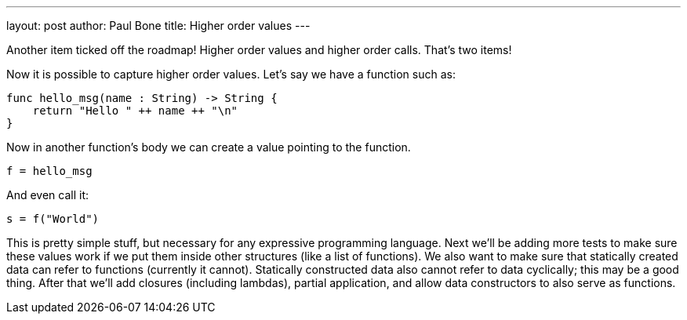 ---
layout: post
author: Paul Bone
title: Higher order values
---

Another item ticked off the roadmap!  Higher order values and higher order
calls.  That's two items!

Now it is possible to capture higher order values.  Let's say we have a
function such as:

----
func hello_msg(name : String) -> String {
    return "Hello " ++ name ++ "\n"
}
----

Now in another function's body we can create a value pointing to the
function.

----
f = hello_msg
----

And even call it:

----
s = f("World")
----

This is pretty simple stuff, but necessary for any expressive programming
language.
Next we'll be adding more tests to make sure these values work if we put
them inside other structures (like a list of functions).  We also want to
make sure that statically created data can refer to functions (currently it
cannot).
Statically constructed data also cannot refer to data cyclically;
this may be a good thing.
After that we'll add closures (including lambdas), partial application,
and allow data constructors to also serve as functions.

